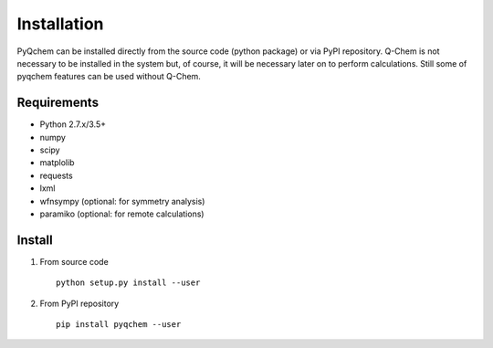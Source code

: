 .. highlight:: rst

Installation
============

PyQchem can be installed directly from the source code (python package) or via PyPI repository.
Q-Chem is not necessary to be installed in the system but, of course, it will be necessary later
on to perform calculations. Still some of pyqchem features can be used without Q-Chem.

Requirements
------------

- Python 2.7.x/3.5+
- numpy
- scipy
- matplolib
- requests
- lxml
- wfnsympy (optional: for symmetry analysis)
- paramiko (optional: for remote calculations)


Install
-------

1) From source code ::

    python setup.py install --user


2) From PyPI repository ::

    pip install pyqchem --user

